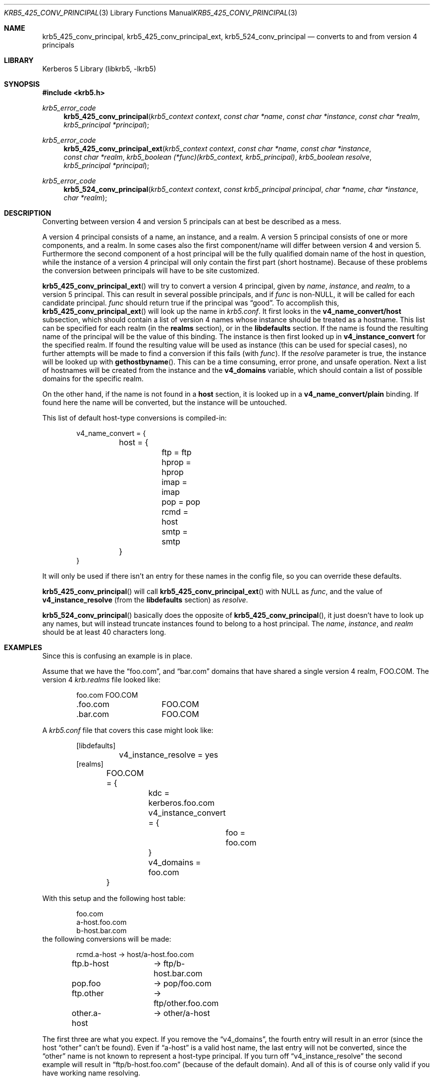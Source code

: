 .\" Copyright (c) 1997-2003 Kungliga Tekniska Högskolan
.\" (Royal Institute of Technology, Stockholm, Sweden).
.\" All rights reserved.
.\"
.\" Redistribution and use in source and binary forms, with or without
.\" modification, are permitted provided that the following conditions
.\" are met:
.\"
.\" 1. Redistributions of source code must retain the above copyright
.\"    notice, this list of conditions and the following disclaimer.
.\"
.\" 2. Redistributions in binary form must reproduce the above copyright
.\"    notice, this list of conditions and the following disclaimer in the
.\"    documentation and/or other materials provided with the distribution.
.\"
.\" 3. Neither the name of the Institute nor the names of its contributors
.\"    may be used to endorse or promote products derived from this software
.\"    without specific prior written permission.
.\"
.\" THIS SOFTWARE IS PROVIDED BY THE INSTITUTE AND CONTRIBUTORS ``AS IS'' AND
.\" ANY EXPRESS OR IMPLIED WARRANTIES, INCLUDING, BUT NOT LIMITED TO, THE
.\" IMPLIED WARRANTIES OF MERCHANTABILITY AND FITNESS FOR A PARTICULAR PURPOSE
.\" ARE DISCLAIMED.  IN NO EVENT SHALL THE INSTITUTE OR CONTRIBUTORS BE LIABLE
.\" FOR ANY DIRECT, INDIRECT, INCIDENTAL, SPECIAL, EXEMPLARY, OR CONSEQUENTIAL
.\" DAMAGES (INCLUDING, BUT NOT LIMITED TO, PROCUREMENT OF SUBSTITUTE GOODS
.\" OR SERVICES; LOSS OF USE, DATA, OR PROFITS; OR BUSINESS INTERRUPTION)
.\" HOWEVER CAUSED AND ON ANY THEORY OF LIABILITY, WHETHER IN CONTRACT, STRICT
.\" LIABILITY, OR TORT (INCLUDING NEGLIGENCE OR OTHERWISE) ARISING IN ANY WAY
.\" OUT OF THE USE OF THIS SOFTWARE, EVEN IF ADVISED OF THE POSSIBILITY OF
.\" SUCH DAMAGE.
.\"
.\" $Id: krb5_425_conv_principal.3,v 1.2 2013/06/17 18:57:44 robert Exp $
.\"
.Dd September  3, 2003
.Dt KRB5_425_CONV_PRINCIPAL 3
.Os HEIMDAL
.Sh NAME
.Nm krb5_425_conv_principal ,
.Nm krb5_425_conv_principal_ext ,
.Nm krb5_524_conv_principal
.Nd converts to and from version 4 principals
.Sh LIBRARY
Kerberos 5 Library (libkrb5, -lkrb5)
.Sh SYNOPSIS
.In krb5.h
.Ft krb5_error_code
.Fn krb5_425_conv_principal "krb5_context context" "const char *name" "const char *instance" "const char *realm" "krb5_principal *principal"
.Ft krb5_error_code
.Fn krb5_425_conv_principal_ext "krb5_context context" "const char *name" "const char *instance" "const char *realm" "krb5_boolean (*func)(krb5_context, krb5_principal)" "krb5_boolean resolve" "krb5_principal *principal"
.Ft krb5_error_code
.Fn krb5_524_conv_principal "krb5_context context" "const krb5_principal principal" "char *name" "char *instance" "char *realm"
.Sh DESCRIPTION
Converting between version 4 and version 5 principals can at best be
described as a mess.
.Pp
A version 4 principal consists of a name, an instance, and a realm. A
version 5 principal consists of one or more components, and a
realm. In some cases also the first component/name will differ between
version 4 and version 5.  Furthermore the second component of a host
principal will be the fully qualified domain name of the host in
question, while the instance of a version 4 principal will only
contain the first part (short hostname).  Because of these problems
the conversion between principals will have to be site customized.
.Pp
.Fn krb5_425_conv_principal_ext
will try to convert a version 4 principal, given by
.Fa name ,
.Fa instance ,
and
.Fa realm ,
to a version 5 principal. This can result in several possible
principals, and if
.Fa func
is non-NULL, it will be called for each candidate principal.
.Fa func
should return true if the principal was
.Dq good .
To accomplish this,
.Fn krb5_425_conv_principal_ext
will look up the name in
.Pa krb5.conf .
It first looks in the
.Li v4_name_convert/host
subsection, which should contain a list of version 4 names whose
instance should be treated as a hostname. This list can be specified
for each realm (in the
.Li realms
section), or in the
.Li libdefaults
section.  If the name is found the resulting name of the principal
will be the value of this binding. The instance is then first looked
up in
.Li v4_instance_convert
for the specified realm. If found the resulting value will be used as
instance (this can be used for special cases), no further attempts
will be made to find a conversion if this fails (with
.Fa func ) .
If the
.Fa resolve
parameter is true, the instance will be looked up with
.Fn gethostbyname .
This can be a time consuming, error prone, and unsafe operation.  Next
a list of hostnames will be created from the instance and the
.Li v4_domains
variable, which should contain a list of possible domains for the
specific realm.
.Pp
On the other hand, if the name is not found in a
.Li host
section, it is looked up in a
.Li v4_name_convert/plain
binding. If found here the name will be converted, but the instance
will be untouched.
.Pp
This list of default host-type conversions is compiled-in:
.Bd -literal -offset indent
v4_name_convert = {
	host = {
		ftp = ftp
		hprop = hprop
		imap = imap
		pop = pop
		rcmd = host
		smtp = smtp
	}
}
.Ed
.Pp
It will only be used if there isn't an entry for these names in the
config file, so you can override these defaults.
.Pp
.Fn krb5_425_conv_principal
will call
.Fn krb5_425_conv_principal_ext
with
.Dv NULL
as
.Fa func ,
and the value of
.Li v4_instance_resolve
(from the
.Li libdefaults
section) as
.Fa resolve .
.Pp
.Fn krb5_524_conv_principal
basically does the opposite of
.Fn krb5_425_conv_principal ,
it just doesn't have to look up any names, but will instead truncate
instances found to belong to a host principal. The
.Fa name ,
.Fa instance ,
and
.Fa realm
should be at least 40 characters long.
.Sh EXAMPLES
Since this is confusing an example is in place.
.Pp
Assume that we have the
.Dq foo.com ,
and
.Dq bar.com
domains that have shared a single version 4 realm, FOO.COM. The version 4
.Pa krb.realms
file looked like:
.Bd -literal -offset indent
foo.com		FOO.COM
\&.foo.com	FOO.COM
\&.bar.com	FOO.COM
.Ed
.Pp
A
.Pa krb5.conf
file that covers this case might look like:
.Bd -literal -offset indent
[libdefaults]
	v4_instance_resolve = yes
[realms]
	FOO.COM = {
		kdc = kerberos.foo.com
		v4_instance_convert = {
			foo = foo.com
		}
		v4_domains = foo.com
	}
.Ed
.Pp
With this setup and the following host table:
.Bd -literal -offset indent
foo.com
a-host.foo.com
b-host.bar.com
.Ed
the following conversions will be made:
.Bd -literal -offset indent
rcmd.a-host	-\*(Gt host/a-host.foo.com
ftp.b-host	-\*(Gt ftp/b-host.bar.com
pop.foo		-\*(Gt pop/foo.com
ftp.other	-\*(Gt ftp/other.foo.com
other.a-host	-\*(Gt other/a-host
.Ed
.Pp
The first three are what you expect. If you remove the
.Dq v4_domains ,
the fourth entry will result in an error (since the host
.Dq other
can't be found). Even if
.Dq a-host
is a valid host name, the last entry will not be converted, since the
.Dq other
name is not known to represent a host-type principal.
If you turn off
.Dq v4_instance_resolve
the second example will result in
.Dq ftp/b-host.foo.com
(because of the default domain). And all of this is of course only
valid if you have working name resolving.
.Sh SEE ALSO
.Xr krb5_build_principal 3 ,
.Xr krb5_free_principal 3 ,
.Xr krb5_parse_name 3 ,
.Xr krb5_sname_to_principal 3 ,
.Xr krb5_unparse_name 3 ,
.Xr krb5.conf 5
